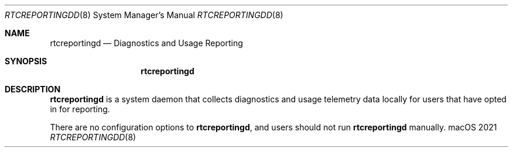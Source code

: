 .\""Copyright (c) 2012 Apple Inc. All Rights Reserved.
.Dd 2021
.Dt RTCREPORTINGDD 8
.Os macOS
.Sh NAME
.Nm rtcreportingd
.Nd "Diagnostics and Usage Reporting"
.Sh SYNOPSIS
.Nm
.Sh DESCRIPTION
.Nm
is a system daemon that collects diagnostics and usage telemetry data locally for users that have opted in for reporting.
.Pp
There are no configuration options to
.Nm , and users should not run
.Nm
manually.
.
.Pp


